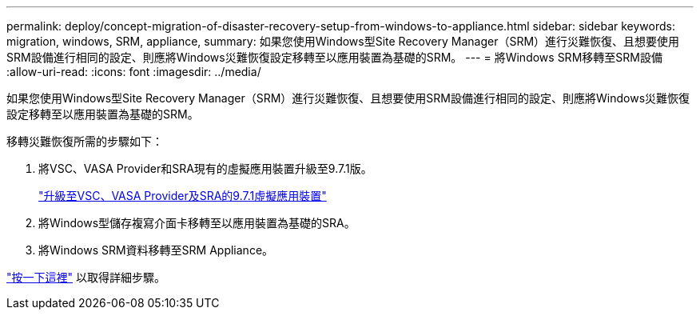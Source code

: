 ---
permalink: deploy/concept-migration-of-disaster-recovery-setup-from-windows-to-appliance.html 
sidebar: sidebar 
keywords: migration, windows, SRM, appliance, 
summary: 如果您使用Windows型Site Recovery Manager（SRM）進行災難恢復、且想要使用SRM設備進行相同的設定、則應將Windows災難恢復設定移轉至以應用裝置為基礎的SRM。 
---
= 將Windows SRM移轉至SRM設備
:allow-uri-read: 
:icons: font
:imagesdir: ../media/


[role="lead"]
如果您使用Windows型Site Recovery Manager（SRM）進行災難恢復、且想要使用SRM設備進行相同的設定、則應將Windows災難恢復設定移轉至以應用裝置為基礎的SRM。

移轉災難恢復所需的步驟如下：

. 將VSC、VASA Provider和SRA現有的虛擬應用裝置升級至9.7.1版。
+
link:task-upgrade-to-the-9-7-1-virtual-appliance-for-vsc-vasa-provider-and-sra.html["升級至VSC、VASA Provider及SRA的9.7.1虛擬應用裝置"^]

. 將Windows型儲存複寫介面卡移轉至以應用裝置為基礎的SRA。
. 將Windows SRM資料移轉至SRM Appliance。


https://docs.vmware.com/en/Site-Recovery-Manager/8.2/com.vmware.srm.install_config.doc/GUID-F39A84D3-2E3D-4018-97DD-5D7F7E041B43.html["按一下這裡"^] 以取得詳細步驟。
